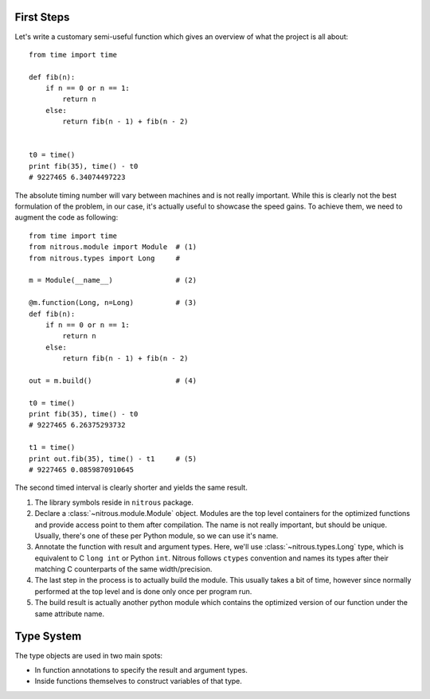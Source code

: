 
First Steps
===========

Let's write a customary semi-useful function which gives an overview of what the project is all about::

    from time import time

    def fib(n):
        if n == 0 or n == 1:
            return n
        else:
            return fib(n - 1) + fib(n - 2)


    t0 = time()
    print fib(35), time() - t0
    # 9227465 6.34074497223


The absolute timing number will vary between machines and is not really important. While this is clearly not the best formulation of the problem, in our case, it's actually useful to showcase the speed gains. To achieve them, we need to augment the code as following::

    from time import time
    from nitrous.module import Module  # (1)
    from nitrous.types import Long     #

    m = Module(__name__)               # (2)

    @m.function(Long, n=Long)          # (3)
    def fib(n):
        if n == 0 or n == 1:
            return n
        else:
            return fib(n - 1) + fib(n - 2)

    out = m.build()                    # (4)

    t0 = time()
    print fib(35), time() - t0
    # 9227465 6.26375293732

    t1 = time()
    print out.fib(35), time() - t1     # (5)
    # 9227465 0.0859870910645

The second timed interval is clearly shorter and yields the same result.

1. The library symbols reside in ``nitrous`` package.
2. Declare a :class:`~nitrous.module.Module` object. Modules are the top level containers for the optimized functions and provide access point to them after compilation. The name is not really important, but should be unique. Usually, there's one of these per Python module, so we can use it's name.
3. Annotate the function with result and argument types. Here, we'll use :class:`~nitrous.types.Long` type, which is equivalent to C ``long int`` or Python ``int``. Nitrous follows ``ctypes`` convention and names its types after their matching C counterparts of the same width/precision.
4. The last step in the process is to actually build the module. This usually takes a bit of time, however since normally performed at the top level and is done only once per program run.
5. The build result is actually another python module which contains the optimized version of our function under the same attribute name.

Type System
===========

The type objects are used in two main spots:

* In function annotations to specify the result and argument types.
* Inside functions themselves to construct variables of that type.
